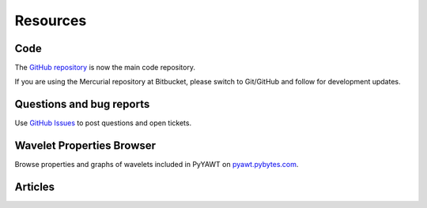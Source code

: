 .. _ref-resources:

=========
Resources
=========

Code
----

The `GitHub repository`_ is now the main
code repository.

If you are using the Mercurial repository at Bitbucket, please switch
to Git/GitHub and follow  for development updates.


Questions and bug reports
-------------------------

Use `GitHub Issues`_ to post questions
and open tickets.


Wavelet Properties Browser
--------------------------

Browse properties and graphs of wavelets included in PyYAWT on
`pyawt.pybytes.com`_.


Articles
--------



.. _GitHub repository: https://github.com/holgern/pyyawt
.. _GitHub Issues: https://github.com/holgern/pyyawt/issues
.. _pyawt.pybytes.com: http://pyawt.pybytes.com/
